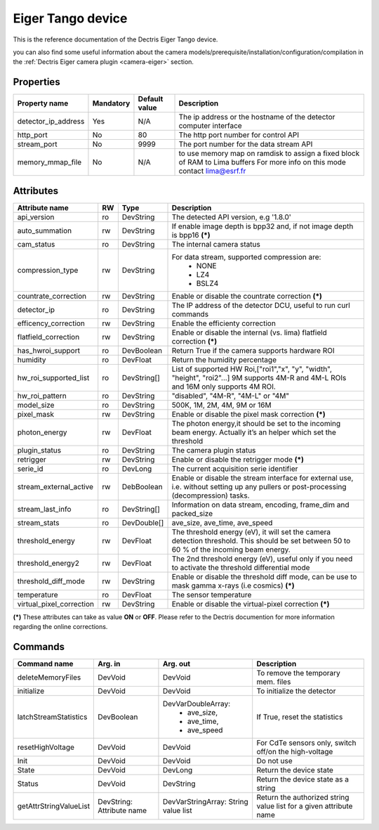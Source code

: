 Eiger Tango device
==================

This is the reference documentation of the Dectris Eiger Tango device.

you can also find some useful information about the camera models/prerequisite/installation/configuration/compilation in the :ref:`Dectris Eiger camera plugin <camera-eiger>` section.

Properties
----------
==================== =============== =============== =========================================================================
Property name	     Mandatory	     Default value   Description
==================== =============== =============== =========================================================================
detector_ip_address  Yes	     N/A     	     The ip address or the hostname of the detector computer interface 
http_port            No 	     80     	     The http port number for control API
stream_port          No 	     9999     	     The port number for the data stream API
memory_mmap_file     No              N/A             to use memory map on ramdisk to assign a fixed block of RAM to Lima buffers
                                                     For more info on this mode contact lima@esrf.fr
==================== =============== =============== =========================================================================


Attributes
----------
========================= ======= ======================= ======================================================================
Attribute name            RW      Type                    Description
========================= ======= ======================= ======================================================================
api_version               ro      DevString               The detected API version, e.g '1.8.0'
auto_summation            rw      DevString               If enable image depth is bpp32 and, if not image depth is bpp16 **(\*)**
cam_status                ro      DevString               The internal camera status
compression_type          rw      DevString               For data stream, supported compression are:
                                                            - NONE
                                                            - LZ4
                                                            - BSLZ4
countrate_correction      rw      DevString               Enable or disable the countrate correction **(\*)**
detector_ip               ro      DevString               The IP address of the detector DCU, useful to run curl commands
efficency_correction      rw      DevString               Enable the efficienty correction
flatfield_correction      rw      DevString               Enable or disable the internal (vs. lima) flatfield correction **(\*)**
has_hwroi_support         ro      DevBoolean              Return True if the camera supports hardware ROI
humidity                  ro      DevFloat                Return the humidity percentage
hw_roi_supported_list     ro      DevString[]             List of supported HW Roi,["roi1","x", "y", "width", "height", "roi2"...]
                                                          9M supports 4M-R and 4M-L ROIs and 16M only supports 4M ROI.
hw_roi_pattern            ro      DevString               "disabled", "4M-R", "4M-L" or "4M"
model_size                ro      DevString               500K, 1M, 2M, 4M, 9M or 16M
pixel_mask                rw      DevString               Enable or disable the pixel mask correction **(\*)**
photon_energy             rw      DevFloat                The photon energy,it should be set to the incoming beam energy. Actually
                                                          it’s an helper which set the threshold
plugin_status             ro      DevString               The camera plugin status
retrigger                 rw      DevString               Enable or disable the retrigger mode **(\*)**
serie_id                  ro      DevLong                 The current acquisition serie identifier
stream_external_active    rw      DebBoolean              Enable or disable the stream interface for external use, i.e. without 
                                                          setting up any pullers or post-processing (decompression) tasks.
stream_last_info          ro      DevString[]             Information on data stream, encoding, frame_dim and packed_size
stream_stats              ro      DevDouble[]             ave_size, ave_time, ave_speed
threshold_energy          rw      DevFloat                The threshold energy (eV), it will set the camera detection threshold.
                                                          This should be set between 50 to 60 % of the incoming beam energy.
threshold_energy2         rw      DevFloat                The 2nd threshold energy (eV), useful only if you need to activate the
                                                          threshold differential mode
threshold_diff_mode       rw      DevString               Enable or disable the threshold diff mode, can be use to mask gamma
                                                          x-rays (i.e cosmics) **(\*)**
temperature               ro      DevFloat                The sensor temperature
virtual_pixel_correction  rw	  DevString               Enable or disable the virtual-pixel correction **(\*)**
========================= ======= ======================= ======================================================================

**(\*)** These attributes can take as value **ON** or **OFF**. Please refer to the Dectris documention for more information regarding
the online corrections.


Commands
--------

=======================	=============== =======================	===========================================
Command name		Arg. in		Arg. out		Description
=======================	=============== =======================	===========================================
deleteMemoryFiles	DevVoid		DevVoid			To remove the temporary mem. files
initialize              DevVoid         DevVoid                 To initialize the detector
latchStreamStatistics   DevBoolean      DevVarDoubleArray:      If True, reset the statistics
                                         - ave_size,
					 - ave_time,
					 - ave_speed
resetHighVoltage        DevVoid         DevVoid                 For CdTe sensors only, switch off/on the high-voltage
Init			DevVoid 	DevVoid			Do not use
State			DevVoid		DevLong			Return the device state
Status			DevVoid		DevString		Return the device state as a string
getAttrStringValueList	DevString:	DevVarStringArray:	Return the authorized string value list for
			Attribute name	String value list	a given attribute name
=======================	=============== =======================	===========================================
